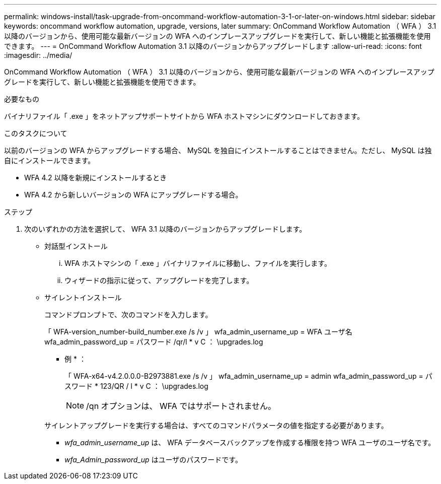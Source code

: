 ---
permalink: windows-install/task-upgrade-from-oncommand-workflow-automation-3-1-or-later-on-windows.html 
sidebar: sidebar 
keywords: oncommand workflow automation, upgrade, versions, later 
summary: OnCommand Workflow Automation （ WFA ） 3.1 以降のバージョンから、使用可能な最新バージョンの WFA へのインプレースアップグレードを実行して、新しい機能と拡張機能を使用できます。 
---
= OnCommand Workflow Automation 3.1 以降のバージョンからアップグレードします
:allow-uri-read: 
:icons: font
:imagesdir: ../media/


[role="lead"]
OnCommand Workflow Automation （ WFA ） 3.1 以降のバージョンから、使用可能な最新バージョンの WFA へのインプレースアップグレードを実行して、新しい機能と拡張機能を使用できます。

.必要なもの
バイナリファイル「 .exe 」をネットアップサポートサイトから WFA ホストマシンにダウンロードしておきます。

.このタスクについて
以前のバージョンの WFA からアップグレードする場合、 MySQL を独自にインストールすることはできません。ただし、 MySQL は独自にインストールできます。

* WFA 4.2 以降を新規にインストールするとき
* WFA 4.2 から新しいバージョンの WFA にアップグレードする場合。


.ステップ
. 次のいずれかの方法を選択して、 WFA 3.1 以降のバージョンからアップグレードします。
+
** 対話型インストール
+
... WFA ホストマシンの「 .exe 」バイナリファイルに移動し、ファイルを実行します。
... ウィザードの指示に従って、アップグレードを完了します。


** サイレントインストール
+
コマンドプロンプトで、次のコマンドを入力します。

+
「 WFA-version_number-build_number.exe /s /v 」 wfa_admin_username_up = WFA ユーザ名 wfa_admin_password_up = パスワード /qr/l * v C ： \upgrades.log

+
* 例 * ：

+
「 WFA-x64-v4.2.0.0.0-B2973881.exe /s /v 」 wfa_admin_username_up = admin wfa_admin_password_up = パスワード * 123/QR / l * v C ： \upgrades.log

+

NOTE: /qn オプションは、 WFA ではサポートされません。

+
サイレントアップグレードを実行する場合は、すべてのコマンドパラメータの値を指定する必要があります。

+
*** _wfa_admin_username_up_ は、 WFA データベースバックアップを作成する権限を持つ WFA ユーザのユーザ名です。
*** _wfa_Admin_password_up_ はユーザのパスワードです。





